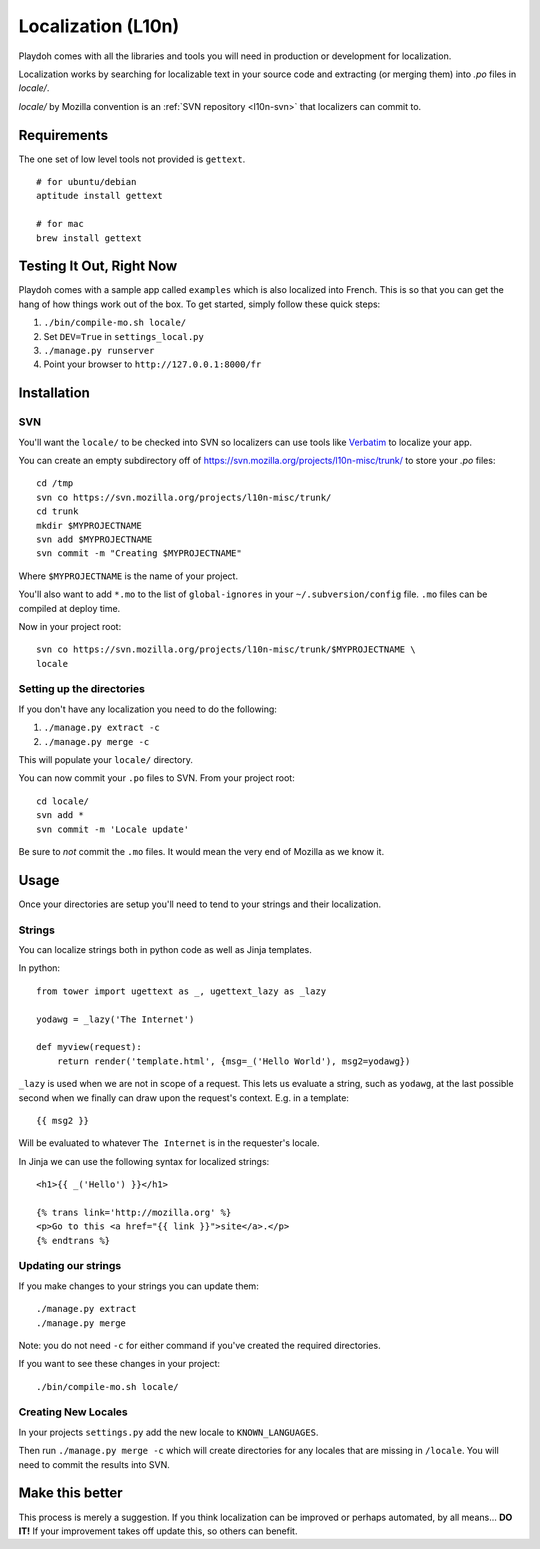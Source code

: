.. _l10n:

===================
Localization (L10n)
===================

Playdoh comes with all the libraries and tools you will need in production
or development for localization.

Localization works by searching for localizable text in your source code and
extracting (or merging them) into `.po` files in `locale/`.

`locale/` by Mozilla convention is an :ref:`SVN repository <l10n-svn>` that localizers can commit
to.


Requirements
------------

The one set of low level tools not provided is ``gettext``.

::

    # for ubuntu/debian
    aptitude install gettext

    # for mac
    brew install gettext


Testing It Out, Right Now
-------------------------

Playdoh comes with
a sample app called ``examples``
which is also localized
into French.
This is so that
you can get
the hang of how things work out of
the box.
To get started, simply follow these quick steps:

#. ``./bin/compile-mo.sh locale/``
#. Set ``DEV=True`` in ``settings_local.py``
#. ``./manage.py runserver``
#. Point your browser to ``http://127.0.0.1:8000/fr``



Installation
------------

.. _l10n-svn:

SVN
~~~

You'll want the ``locale/`` to be checked into SVN so localizers can use tools
like Verbatim_ to localize your app.

You can create an empty subdirectory off of
https://svn.mozilla.org/projects/l10n-misc/trunk/ to store your `.po` files::

    cd /tmp
    svn co https://svn.mozilla.org/projects/l10n-misc/trunk/
    cd trunk
    mkdir $MYPROJECTNAME
    svn add $MYPROJECTNAME
    svn commit -m "Creating $MYPROJECTNAME"

Where ``$MYPROJECTNAME`` is the name of your project.

You'll also want to add ``*.mo`` to the list of ``global-ignores`` in your
``~/.subversion/config`` file.  ``.mo`` files can be compiled at deploy time.

Now in your project root::

    svn co https://svn.mozilla.org/projects/l10n-misc/trunk/$MYPROJECTNAME \
    locale


Setting up the directories
~~~~~~~~~~~~~~~~~~~~~~~~~~

If you don't have any localization you need to do the following:

#. ``./manage.py extract -c``
#. ``./manage.py merge -c``

This will populate your ``locale/`` directory.

You can now commit your ``.po`` files to SVN.  From your project root::

    cd locale/
    svn add *
    svn commit -m 'Locale update'

.. warning::

Be sure to *not* commit the ``.mo`` files.
It would mean the very end of Mozilla as we know it.

.. _Verbatim: http://localize.mozilla.org/


Usage
-----

Once your directories are setup you'll need to tend to your strings and their
localization.

Strings
~~~~~~~

You can localize strings both in python code as well as Jinja templates.

.. highlight:: python

In python::

  from tower import ugettext as _, ugettext_lazy as _lazy

  yodawg = _lazy('The Internet')

  def myview(request):
      return render('template.html', {msg=_('Hello World'), msg2=yodawg})

.. highlight:: jinja

``_lazy`` is used when we are not in scope of a request.  This lets us evaluate
a string, such as ``yodawg``, at the last possible second when we finally can
draw upon the request's context.  E.g. in a template::

    {{ msg2 }}

Will be evaluated to whatever ``The Internet`` is in the requester's locale.


In Jinja we can use the following syntax for localized strings::


    <h1>{{ _('Hello') }}</h1>

    {% trans link='http://mozilla.org' %}
    <p>Go to this <a href="{{ link }}">site</a>.</p>
    {% endtrans %}


Updating our strings
~~~~~~~~~~~~~~~~~~~~

If you make changes to your strings you can update them::

    ./manage.py extract
    ./manage.py merge

Note: you do not need ``-c`` for either command if you've created the required
directories.


If you want to see these changes in your project::

    ./bin/compile-mo.sh locale/


.. highlight:: python


Creating New Locales
~~~~~~~~~~~~~~~~~~~~

In your projects ``settings.py`` add the new locale to ``KNOWN_LANGUAGES``.

Then run ``./manage.py merge -c`` which will create directories for any locales
that are missing in ``/locale``.  You will need to commit the results into SVN.


Make this better
----------------

This process is merely a suggestion.  If you think localization can be improved
or perhaps automated, by all means... **DO IT!**  If your improvement takes off
update this, so others can benefit.

.. _jinja: http://jinja.pocoo.org/docs/templates/#i18n

